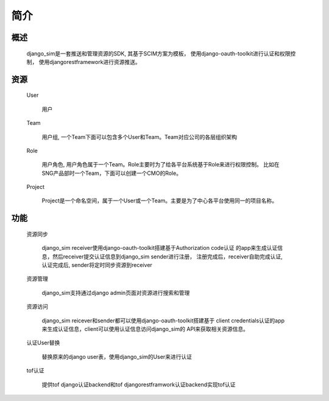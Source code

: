 =======================================
简介
=======================================

概述
============================================================

    django_sim是一套推送和管理资源的SDK, 其基于SCIM方案为模板，
    使用django-oauth-toolkit进行认证和权限控制，
    使用djangorestframework进行资源推送。

资源
============================================================

    User
    
        用户

    Team

        用户组, 一个Team下面可以包含多个User和Team。Team对应公司的各层组织架构

    Role 

        用户角色, 用户角色属于一个Team。Role主要时为了给各平台系统基于Role来进行权限控制。
        比如在SNG产品部时一个Team，下面可以创建一个CMO的Role。

    Project

        Project是一个命名空间，属于一个User或一个Team。主要是为了中心各平台使用同一的项目名称。

        
功能
============================================================

    资源同步

        django_sim receiver使用django-oauth-toolkit搭建基于Authorization code认证
        的app来生成认证信息，然后receiver提交认证信息到django_sim sender进行注册，
        注册完成后，receiver自助完成认证, 认证完成后, sender将定时同步资源到receiver

    资源管理

        django_sim支持通过django admin页面对资源进行搜索和管理


    资源访问

        django_sim reicever和sender都可以使用django-oauth-toolkit搭建基于
        client credentials认证的app来生成认证信息，client可以使用认证信息访问django_sim的
        API来获取相关资源信息。

    认证User替换

        替换原来的django user表，使用django_sim的User来进行认证

    tof认证

        提供tof django认证backend和tof djangorestframwork认证backend实现tof认证
     
